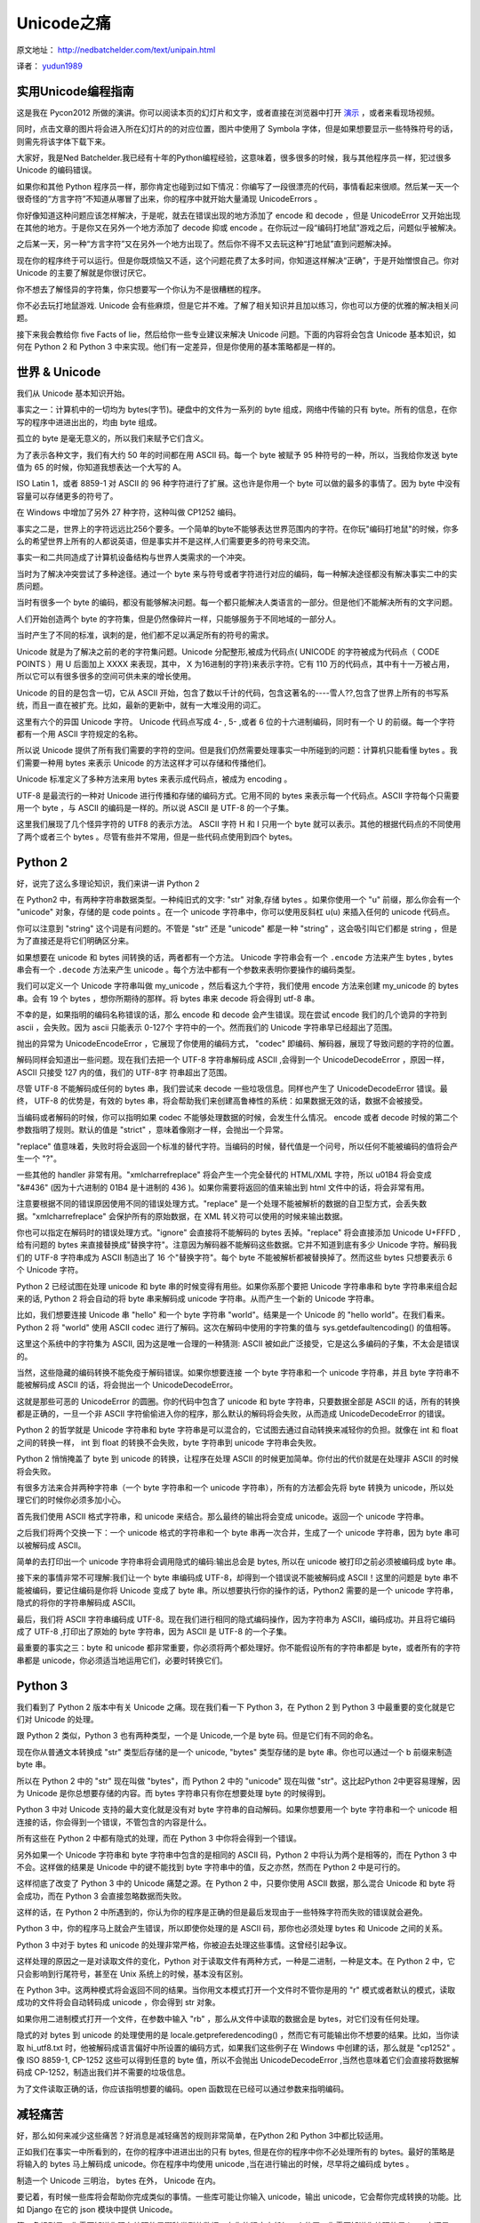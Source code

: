 Unicode之痛
===========

原文地址： `<http://nedbatchelder.com/text/unipain.html>`_

译者： `yudun1989 <http://www.douban.com/people/yudun1989/>`_

实用Unicode编程指南
-------------------

这是我在 Pycon2012 所做的演讲。你可以阅读本页的幻灯片和文字，或者直接在浏览器中打开 `演示 <http://nedbatchelder.com/text/unipain/unipain.html>`_ ，或者来看现场视频。

同时，点击文章的图片将会进入所在幻灯片的的对应位置，图片中使用了 Symbola 字体，但是如果想要显示一些特殊符号的话，则需先将该字体下载下来。

.. image:: http://nedbatchelder.com/text/unipain_pix/000.png

大家好，我是Ned Batchelder.我已经有十年的Python编程经验，这意味着，很多很多的时候，我与其他程序员一样，犯过很多 Unicode 的编码错误。

.. image:: http://nedbatchelder.com/text/unipain_pix/001.png

如果你和其他 Python 程序员一样，那你肯定也碰到过如下情况：你编写了一段很漂亮的代码，事情看起来很顺。然后某一天一个很奇怪的“方言字符”不知道从哪冒了出来，你的程序中就开始大量涌现 UnicodeErrors 。

你好像知道这种问题应该怎样解决，于是呢，就去在错误出现的地方添加了 encode 和 decode ，但是 UnicodeError 又开始出现在其他的地方。于是你又在另外一个地方添加了 decode 抑或 encode 。在你玩过一段“编码打地鼠”游戏之后，问题似乎被解决。

之后某一天，另一种“方言字符”又在另外一个地方出现了。然后你不得不又去玩这种“打地鼠”直到问题解决掉。

.. image:: http://nedbatchelder.com/text/unipain_pix/002.png

现在你的程序终于可以运行。但是你既烦恼又不适，这个问题花费了太多时间，你知道这样解决“正确”，于是开始憎恨自己。你对 Unicode 的主要了解就是你很讨厌它。

你不想去了解怪异的字符集，你只想要写一个你认为不是很糟糕的程序。

.. image:: http://nedbatchelder.com/text/unipain_pix/003.png

你不必去玩打地鼠游戏. Unicode 会有些麻烦，但是它并不难。了解了相关知识并且加以练习，你也可以方便的优雅的解决相关问题。

接下来我会教给你 five Facts of lie，然后给你一些专业建议来解决 Unicode 问题。下面的内容将会包含 Unicode 基本知识，如何在 Python 2 和 Python 3 中来实现。他们有一定差异，但是你使用的基本策略都是一样的。

世界 & Unicode
------------

.. image:: http://nedbatchelder.com/text/unipain_pix/004.png

我们从 Unicode 基本知识开始。

.. image:: http://nedbatchelder.com/text/unipain_pix/005.png

事实之一：计算机中的一切均为 bytes(字节)。硬盘中的文件为一系列的 byte 组成，网络中传输的只有 byte。所有的信息，在你写的程序中进进出出的，均由 byte 组成。

孤立的 byte 是毫无意义的，所以我们来赋予它们含义。

.. image:: http://nedbatchelder.com/text/unipain_pix/006.png

为了表示各种文字，我们有大约 50 年的时间都在用 ASCII 码。每一个 byte 被赋予 95 种符号的一种，所以，当我给你发送 byte 值为 65 的时候，你知道我想表达一个大写的 A。

.. image:: http://nedbatchelder.com/text/unipain_pix/007.png

ISO Latin 1，或者 8859-1 对 ASCII 的 96 种字符进行了扩展。这也许是你用一个 byte 可以做的最多的事情了。因为 byte 中没有容量可以存储更多的符号了。

.. image:: http://nedbatchelder.com/text/unipain_pix/008.png

在 Windows 中增加了另外 27 种字符，这种叫做 CP1252 编码。

.. image:: http://nedbatchelder.com/text/unipain_pix/009.png

事实之二是，世界上的字符远远比256个要多。一个简单的byte不能够表达世界范围内的字符。在你玩"编码打地鼠"的时候，你多么的希望世界上所有的人都说英语，但是事实并不是这样,人们需要更多的符号来交流。

事实一和二共同造成了计算机设备结构与世界人类需求的一个冲突。

.. image:: http://nedbatchelder.com/text/unipain_pix/010.png

当时为了解决冲突尝试了多种途径。通过一个 byte 来与符号或者字符进行对应的编码，每一种解决途径都没有解决事实二中的实质问题。

当时有很多一个 byte 的编码，都没有能够解决问题。每一个都只能解决人类语言的一部分。但是他们不能解决所有的文字问题。

.. image:: http://nedbatchelder.com/text/unipain_pix/011.png

人们开始创造两个 byte 的字符集，但是仍然像碎片一样，只能够服务于不同地域的一部分人。

当时产生了不同的标准，讽刺的是，他们都不足以满足所有的符号的需求。

.. image:: http://nedbatchelder.com/text/unipain_pix/012.png

Unicode 就是为了解决之前的老的字符集问题。Unicode 分配整形,被成为代码点( UNICODE 的字符被成为代码点（ CODE POINTS ）用 U 后面加上 XXXX 来表现，其中， X 为16进制的字符)来表示字符。它有 110 万的代码点，其中有十一万被占用，所以它可以有很多很多的空间可供未来的增长使用。

Unicode 的目的是包含一切，它从 ASCII 开始，包含了数以千计的代码，包含这著名的----雪人??,包含了世界上所有的书写系统，而且一直在被扩充。比如，最新的更新中，就有一大堆没用的词汇。

.. image:: http://nedbatchelder.com/text/unipain_pix/013.png

这里有六个的异国 Unicode 字符。 Unicode 代码点写成 4- , 5- ,或者 6 位的十六进制编码，同时有一个 U 的前缀。每一个字符都有一个用 ASCII 字符规定的名称。

.. image:: http://nedbatchelder.com/text/unipain_pix/014.png

所以说 Unicode 提供了所有我们需要的字符的空间。但是我们仍然需要处理事实一中所碰到的问题：计算机只能看懂 bytes 。我们需要一种用 bytes 来表示 Unicode 的方法这样才可以存储和传播他们。

Unicode 标准定义了多种方法来用 bytes 来表示成代码点，被成为 encoding 。

.. image:: http://nedbatchelder.com/text/unipain_pix/015.png

UTF-8 是最流行的一种对 Unicode 进行传播和存储的编码方式。它用不同的 bytes 来表示每一个代码点。ASCII 字符每个只需要用一个 byte ，与 ASCII 的编码是一样的。所以说 ASCII 是 UTF-8 的一个子集。

这里我们展现了几个怪异字符的 UTF8 的表示方法。 ASCII 字符 H 和 I 只用一个 byte 就可以表示。其他的根据代码点的不同使用了两个或者三个 bytes 。尽管有些并不常用，但是一些代码点使用到四个 bytes。

Python 2
--------

.. image:: http://nedbatchelder.com/text/unipain_pix/016.png

好，说完了这么多理论知识，我们来讲一讲 Python 2

.. image:: http://nedbatchelder.com/text/unipain_pix/017.png

在 Python2 中，有两种字符串数据类型。一种纯旧式的文字: "str" 对象,存储 bytes 。如果你使用一个 "u" 前缀，那么你会有一个 "unicode" 对象，存储的是 code points 。在一个 unicode 字符串中，你可以使用反斜杠 u(\u) 来插入任何的 unicode 代码点。

你可以注意到 "string" 这个词是有问题的。不管是 "str" 还是 "unicode" 都是一种 "string" ，这会吸引叫它们都是 string ，但是为了直接还是将它们明确区分来。

.. image:: http://nedbatchelder.com/text/unipain_pix/018.png

如果想要在 unicode 和 bytes 间转换的话，两者都有一个方法。 Unicode 字符串会有一个 ``.encode`` 方法来产生 bytes , bytes 串会有一个 ``.decode`` 方法来产生 unicode 。每个方法中都有一个参数来表明你要操作的编码类型。

我们可以定义一个 Unicode 字符串叫做 my_unicode ，然后看这九个字符，我们使用 encode 方法来创建 my_unicode 的 bytes 串。会有 19 个 bytes ，想你所期待的那样。将 bytes 串来 decode 将会得到 utf-8 串。

.. image:: http://nedbatchelder.com/text/unipain_pix/019.png

不幸的是，如果指明的编码名称错误的话，那么 encode 和 decode 会产生错误。现在尝试 encode 我们的几个诡异的字符到 ascii ，会失败。因为 ascii 只能表示 0-127个 字符中的一个。然而我们的 Unicode 字符串早已经超出了范围。

抛出的异常为 UnicodeEncodeError ，它展现了你使用的编码方式， "codec" 即编码、解码器，展现了导致问题的字符的位置。

.. image:: http://nedbatchelder.com/text/unipain_pix/020.png

解码同样会知道出一些问题。现在我们去把一个 UTF-8 字符串解码成 ASCII ,会得到一个 UnicodeDecodeError ，原因一样， ASCII 只接受 127 内的值，我们的 UTF-8字 符串超出了范围。

尽管 UTF-8 不能解码成任何的 bytes 串，我们尝试来 decode 一些垃圾信息。同样也产生了 UnicodeDecodeError 错误。最终， UTF-8 的优势是，有效的 bytes 串，将会帮助我们来创建高鲁棒性的系统：如果数据无效的话，数据不会被接受。

.. image:: http://nedbatchelder.com/text/unipain_pix/021.png

当编码或者解码的时候，你可以指明如果 codec 不能够处理数据的时候，会发生什么情况。 encode 或者 decode 时候的第二个参数指明了规则。默认的值是 "strict" ，意味着像刚才一样，会抛出一个异常。

"replace" 值意味着，失败时将会返回一个标准的替代字符。当编码的时候，替代值是一个问号，所以任何不能被编码的值将会产生一个 "?"。

一些其他的 handler 非常有用。"xmlcharrefreplace" 将会产生一个完全替代的 HTML/XML 字符，所以 \u01B4 将会变成 "&#436" (因为十六进制的 01B4 是十进制的 436 )。如果你需要将返回的值来输出到 html 文件中的话，将会非常有用。

注意要根据不同的错误原因使用不同的错误处理方式。"replace" 是一个处理不能被解析的数据的自卫型方式，会丢失数据。"xmlcharrefreplace" 会保护所有的原始数据，在 XML 转义符可以使用的时候来输出数据。

.. image:: http://nedbatchelder.com/text/unipain_pix/022.png

你也可以指定在解码时的错误处理方式。"ignore" 会直接将不能解码的 bytes 丢掉。"replace" 将会直接添加 Unicode U+FFFD ,给有问题的 bytes 来直接替换成"替换字符"。注意因为解码器不能解码这些数据。它并不知道到底有多少 Unicode 字符。解码我们的 UTF-8 字符串成为 ASCII 制造出了 16 个"替换字符"。每个 byte 不能被解析都被替换掉了。然而这些 bytes 只想要表示 6 个 Unicode 字符。

.. image:: http://nedbatchelder.com/text/unipain_pix/023.png

Python 2 已经试图在处理 unicode 和 byte 串的时候变得有用些。如果你系那个要把 Unicode 字符串串和 byte 字符串来组合起来的话, Python 2 将会自动的将 byte 串来解码成 unicode 字符串。从而产生一个新的 Unicode 字符串。

比如，我们想要连接 Unicode 串 "hello" 和一个 byte 字符串 "world"。结果是一个 Unicode 的 "hello world"。在我们看来。Python 2 将 "world" 使用 ASCII codec 进行了解码。这次在解码中使用的字符集的值与 sys.getdefaultencoding() 的值相等。

这里这个系统中的字符集为 ASCII, 因为这是唯一合理的一种猜测: ASCII 被如此广泛接受，它是这么多编码的子集，不太会是错误的。

.. image:: http://nedbatchelder.com/text/unipain_pix/023.png

当然，这些隐藏的编码转换不能免疫于解码错误。如果你想要连接 一个 byte 字符串和一个 unicode 字符串，并且 byte 字符串不能被解码成 ASCII 的话，将会抛出一个 UnicodeDecodeError。

这就是那些可恶的 UnicodeError 的圆圈。你的代码中包含了 unicode 和 byte 字符串，只要数据全部是 ASCII 的话，所有的转换都是正确的，一旦一个非 ASCII 字符偷偷进入你的程序，那么默认的解码将会失败，从而造成 UnicodeDecodeError 的错误。

.. image:: http://nedbatchelder.com/text/unipain_pix/024.png

Python 2 的哲学就是 Unicode 字符串和 byte 字符串是可以混合的，它试图去通过自动转换来减轻你的负担。就像在 int 和 float 之间的转换一样， int 到 float 的转换不会失败，byte 字符串到 unicode 字符串会失败。

Python 2 悄悄掩盖了 byte 到 unicode 的转换，让程序在处理 ASCII 的时候更加简单。你付出的代价就是在处理非 ASCII 的时候将会失败。

.. image:: http://nedbatchelder.com/text/unipain_pix/024.png

有很多方法来合并两种字符串（一个 byte 字符串和一个 unicode 字符串），所有的方法都会先将 byte 转换为 unicode，所以处理它们的时候你必须多加小心。

首先我们使用 ASCII 格式字符串，和 unicode 来结合。那么最终的输出将会变成 unicode。返回一个 unicode 字符串。

之后我们将两个交换一下：一个 unicode 格式的字符串和一个 byte 串再一次合并，生成了一个 unicode 字符串，因为 byte 串可以被解码成 ASCII。

简单的去打印出一个 unicode 字符串将会调用隐式的编码:输出总会是 bytes, 所以在 unicode 被打印之前必须被编码成 byte 串。

接下来的事情非常不可理解:我们让一个 byte 串编码成 UTF-8，却得到一个错误说不能被解码成 ASCII！这里的问题是 byte 串不能被编码，要记住编码是你将 Unicode 变成了 byte 串。所以想要执行你的操作的话，Python2 需要的是一个 unicode 字符串，隐式的将你的字符串解码成 ASCII。

最后，我们将 ASCII 字符串编码成 UTF-8。现在我们进行相同的隐式编码操作，因为字符串为 ASCII，编码成功。并且将它编码成了 UTF-8 ,打印出了原始的 byte 字符串，因为 ASCII 是 UTF-8 的一个子集。

.. image:: http://nedbatchelder.com/text/unipain_pix/025.png

最重要的事实之三：byte 和 unicode 都非常重要，你必须将两个都处理好。你不能假设所有的字符串都是 byte，或者所有的字符串都是 unicode，你必须适当地运用它们，必要时转换它们。

Python 3
--------
.. image:: http://nedbatchelder.com/text/unipain_pix/026.png

我们看到了 Python 2 版本中有关 Unicode 之痛。现在我们看一下 Python 3，在 Python 2 到 Python 3 中最重要的变化就是它们对 Unicode 的处理。

.. image:: http://nedbatchelder.com/text/unipain_pix/026.png

跟 Python 2 类似，Python 3 也有两种类型，一个是 Unicode,一个是 byte 码。但是它们有不同的命名。

现在你从普通文本转换成 "str" 类型后存储的是一个 unicode, "bytes" 类型存储的是 byte 串。你也可以通过一个 b 前缀来制造 byte 串。

所以在 Python 2 中的 "str" 现在叫做 "bytes"，而 Python 2 中的 "unicode" 现在叫做 "str"。这比起Python 2中更容易理解，因为 Unicode 是你总想要存储的内容。而 bytes 字符串只有你在想要处理 byte 的时候得到。

.. image:: http://nedbatchelder.com/text/unipain_pix/027.png

Python 3 中对 Unicode 支持的最大变化就是没有对 byte 字符串的自动解码。如果你想要用一个 byte 字符串和一个 unicode 相连接的话，你会得到一个错误，不管包含的内容是什么。

所有这些在 Python 2 中都有隐式的处理，而在 Python 3 中你将会得到一个错误。

另外如果一个 Unicode 字符串和 byte 字符串中包含的是相同的 ASCII 码，Python 2 中将认为两个是相等的，而在 Python 3 中不会。这样做的结果是 Unicode 中的键不能找到 byte 字符串中的值，反之亦然，然而在 Python 2 中是可行的。

.. image:: http://nedbatchelder.com/text/unipain_pix/028.png

这样彻底了改变了 Python 3 中的 Unicode 痛楚之源。在 Python 2 中，只要你使用 ASCII 数据，那么混合 Unicode 和 byte 将会成功，而在 Python 3 会直接忽略数据而失败。

这样的话，在 Python 2 中所遇到的，你认为你的程序是正确的但是最后发现由于一些特殊字符而失败的错误就会避免。

Python 3 中，你的程序马上就会产生错误，所以即使你处理的是 ASCII 码，那你也必须处理 bytes 和 Unicode 之间的关系。

Python 3 中对于 bytes 和 unicode 的处理非常严格，你被迫去处理这些事情。这曾经引起争议。

.. image:: http://nedbatchelder.com/text/unipain_pix/029.png

这样处理的原因之一是对读取文件的变化，Python 对于读取文件有两种方式，一种是二进制，一种是文本。在 Python 2 中，它只会影响到行尾符号，甚至在 Unix 系统上的时候，基本没有区别。

在 Python 3中。这两种模式将会返回不同的结果。当你用文本模式打开一个文件时不管你是用的 "r" 模式或者默认的模式，读取成功的文件将会自动转码成 unicode ，你会得到 str 对象。

如果你用二进制模式打开一个文件，在参数中输入 "rb" ，那么从文件中读取的数据会是 bytes，对它们没有任何处理。

隐式的对 bytes 到 unicode 的处理使用的是 locale.getpreferedencoding() ，然而它有可能输出你不想要的结果。比如，当你读取 hi_utf8.txt 时，他被解码成语言偏好中所设置的编码方式，如果我们这些例子在 Windows 中创建的话，那么就是 "cp1252" 。像 ISO 8859-1, CP-1252 这些可以得到任意的 byte 值，所以不会抛出 UnicodeDecodeError ,当然也意味着它们会直接将数据解码成 CP-1252，制造出我们并不需要的垃圾信息。

为了文件读取正确的话，你应该指明想要的编码。open 函数现在已经可以通过参数来指明编码。


减轻痛苦
--------

.. image:: http://nedbatchelder.com/text/unipain_pix/030.png

好，那么如何来减少这些痛苦？好消息是减轻痛苦的规则非常简单，在Python 2和 Python 3中都比较适用。

.. image:: http://nedbatchelder.com/text/unipain_pix/031.png

正如我们在事实一中所看到的，在你的程序中进进出出的只有 bytes, 但是在你的程序中你不必处理所有的 bytes。最好的策略是将输入的 bytes 马上解码成 unicode。你在程序中均使用 unicode ,当在进行输出的时候，尽早将之编码成 bytes 。

制造一个 Unicode 三明治， bytes 在外， Unicode 在内。

要记着，有时候一些库将会帮助你完成类似的事情。一些库可能让你输入 unicode，输出 unicode，它会帮你完成转换的功能。比如 Django 在它的 json 模块中提供 Unicode。

.. image:: http://nedbatchelder.com/text/unipain_pix/032.png

第二条规则是：你需要知道你现在处理的是哪种类型的数据，在你的程序中任何一个位置，你需要知道你处理的是 byte 串还是一个 unicode 串。它不能是一种猜测，而应该被设计好。

另外，如果你有一个 byte 串的话，如果你想对它进行处理。那么你应该知道它是怎样的编码。

在对你的代码进行 debug 的时候，不能仅仅将之打印出来来看它的类型。你应该查看它的 type ,或者查看它 repr 之后的值来查看你的数据到底是什么类型。

.. image:: http://nedbatchelder.com/text/unipain_pix/033.png

我曾经说过，你应该了解你的 byte 字符串的编码类型。好这里要我讲事实四：你不能通过检查它来判断这个字符串编码的类型。你应该通过其他途径来了解。比如很多协议中将会指明编码类型。这里我们给出 HTTP, HTML, XML, Python 源文件中的例子。你也可以通过预先的指定来了解编码。比如数据源码中可能会指明编码。

有一些方式可以来猜测一些 bytes 的编码类型。但是仅仅是猜测。能够确定的唯一方式是通过其他方式。

.. image:: http://nedbatchelder.com/text/unipain_pix/034.png

这里是给出一些怪异的字符的编码猜测。我们用UTF-8 便民店的一些字符，被不同的解码方式解码之后的输出。你可以看见。有时候用不正确的解码方式解码可能会输出正确，但是会输出错误的字符。你的程序不能告诉你这些解析错误了。只有当用户察觉到的时候你才会发现错误。

这是事实四的一个好例子:同样的 bytes 流通过不同的解码器是可以解码的。而 bytes 本身不能指明它自己用的哪种编码方式。

顺便说一下，这些垃圾信息的显示只遵循一个规则，那就是乱码。

.. image:: http://nedbatchelder.com/text/unipain_pix/035.png

不幸的是，bytes 流会根据自己的来源不同而进行不同的编码，有时候我们指明的编码方式可能是错误的。比如你有可能将一个 HTML 从网上抓取下来，HTTP 头中指明编码方式是 8859-1, 然而实际上的编码确是 UTF-8。

在一些情况下编码方式的不匹配可能会产生乱码，而有些时候，则会产生 UnicodeError。

.. image:: http://nedbatchelder.com/text/unipain_pix/036.png

不用说。你应该测试你的 Unicode 支持。为了这样。你首先应该在你的代码中首先去先把 Unicode 来提取出。如果你只会说英语，这可能会有些困难。因为有些 Unicode 数据会比较难以读。幸运的是，大部分时候一些复杂结构的 Unicode 字符串还是比较具有可读性的。

这里是一个例子。ASCII 文本中可以读的文本，和倒置的文本。这些文本的一些有时候是一些青年人会粘贴到社交网络中。

.. image:: http://nedbatchelder.com/text/unipain_pix/037.png

根据你的程序，你有可能在 Unicode 的道路中越挖越深。还有很多很多的细节我这里没有解释清楚。可以被涉及到。我们称之为事实五。因为你不必去对此了解太详细。


.. image:: http://nedbatchelder.com/text/unipain_pix/038.png

复习一下，我们有五个不可忽视的事实:

1. 程序中所有的输入和输出均为 byte
2. 世界上的文本需要比 256 更多的符号来表现
3. 你的程序必须处理 byte 和 unicode
4. byte 流中不会包含编码信息
5. 指明的编码有可能是错误的

.. image:: http://nedbatchelder.com/text/unipain_pix/039.png

这是你在编程中保持 Unicode 清洁的三个建议:

1. Unicode 三明治：尽可能的让你程序处理的文本都为 Unicode 。
2. 了解你的字符串。你应该知道你的程序中，哪些是 unicode, 哪些是 byte, 对于这些 byte 串，你应该知道，他们的编码是什么。
3. 测试 Unicode 支持。使用一些奇怪的符号来测试你是否已经做到了以上几点。

如果你遵循以上建议的话，你将会写出对 Unicode 支持很好的代码。不管 Unicode 中有多么不规整的编码你的程序也不会挂掉。


.. image:: http://nedbatchelder.com/text/unipain_pix/040.png

一些其他你可能需要的资源

Joel Spolsky 编写的 `The Absolute Minimum Every Software Developer Absolutely, Positively Must Know About Unicode and Character Sets (No Excuses!) <http://www.joelonsoftware.com/articles/Unicode.html>`_ 概括了 Unicode 的工作方式和原因。虽然没有 Python 的内容，但是比我解释的详细多了!

如果你需要处理一些语义上的 Unicode 字符问题。那么 `unicodedata module <http://docs.python.org/library/unicodedata.html>`_ 也许会对你有些帮助。

如果你希望找一些 Unicode 来测试的话，网上各种的 `编码文本计算器 <http://fsymbols.com/generators/encool>`_ 会对你很有帮助。

.. image:: http://nedbatchelder.com/text/unipain_pix/041.png
